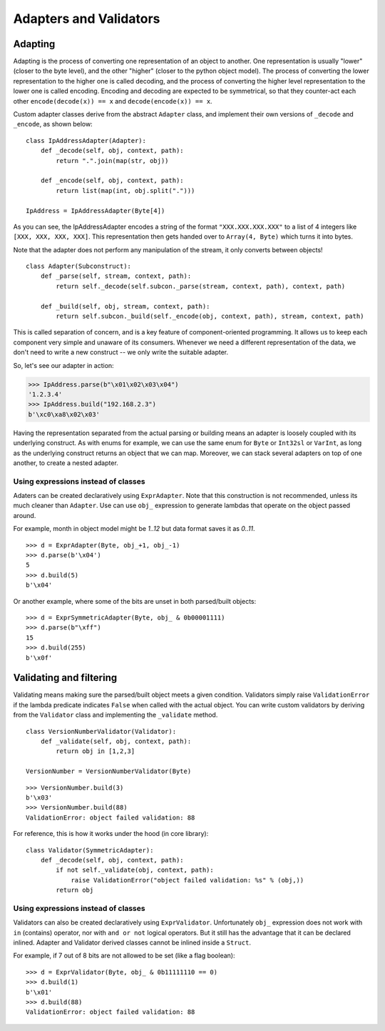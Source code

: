 =======================
Adapters and Validators
=======================

Adapting
==============

Adapting is the process of converting one representation of an object to another. One representation is usually "lower" (closer to the byte level), and the other "higher" (closer to the python object model). The process of converting the lower representation to the higher one is called decoding, and the process of converting the higher level representation to the lower one is called encoding. Encoding and decoding are expected to be symmetrical, so that they counter-act each other ``encode(decode(x)) == x`` and ``decode(encode(x)) == x``.

Custom adapter classes derive from the abstract ``Adapter`` class, and implement their own versions of ``_decode`` and ``_encode``, as shown below:

::

    class IpAddressAdapter(Adapter):
        def _decode(self, obj, context, path):
            return ".".join(map(str, obj))

        def _encode(self, obj, context, path):
            return list(map(int, obj.split(".")))

    IpAddress = IpAddressAdapter(Byte[4])

As you can see, the IpAddressAdapter encodes a string of the format ``"XXX.XXX.XXX.XXX"`` to a list of 4 integers like ``[XXX, XXX, XXX, XXX]``. This representation then gets handed over to ``Array(4, Byte)`` which turns it into bytes.

Note that the adapter does not perform any manipulation of the stream, it only converts between objects!

::

    class Adapter(Subconstruct):
        def _parse(self, stream, context, path):
            return self._decode(self.subcon._parse(stream, context, path), context, path)

        def _build(self, obj, stream, context, path):
            return self.subcon._build(self._encode(obj, context, path), stream, context, path)

This is called separation of concern, and is a key feature of component-oriented programming. It allows us to keep each component very simple and unaware of its consumers. Whenever we need a different representation of the data, we don't need to write a new construct -- we only write the suitable adapter.

So, let's see our adapter in action:

>>> IpAddress.parse(b"\x01\x02\x03\x04")
'1.2.3.4'
>>> IpAddress.build("192.168.2.3")
b'\xc0\xa8\x02\x03'

Having the representation separated from the actual parsing or building means an adapter is loosely coupled with its underlying construct. As with enums for example, we can use the same enum for ``Byte`` or ``Int32sl`` or ``VarInt``, as long as the underlying construct returns an object that we can map. Moreover, we can stack several adapters on top of one another, to create a nested adapter.


Using expressions instead of classes
------------------------------------

Adaters can be created declaratively using ``ExprAdapter``. Note that this construction is not recommended, unless its much cleaner than ``Adapter``. Use can use ``obj_`` expression to generate lambdas that operate on the object passed around.

For example, month in object model might be `1..12` but data format saves it as `0..11`.

::

    >>> d = ExprAdapter(Byte, obj_+1, obj_-1)
    >>> d.parse(b'\x04')
    5
    >>> d.build(5)
    b'\x04'

Or another example, where some of the bits are unset in both parsed/built objects:

::

    >>> d = ExprSymmetricAdapter(Byte, obj_ & 0b00001111)
    >>> d.parse(b"\xff")
    15
    >>> d.build(255)
    b'\x0f'


Validating and filtering
==============================

Validating means making sure the parsed/built object meets a given condition. Validators simply raise ``ValidationError`` if the lambda predicate indicates ``False`` when called with the actual object. You can write custom validators by deriving from the ``Validator`` class and implementing the ``_validate`` method.

::

    class VersionNumberValidator(Validator):
        def _validate(self, obj, context, path):
            return obj in [1,2,3]

    VersionNumber = VersionNumberValidator(Byte)

::

    >>> VersionNumber.build(3)
    b'\x03'
    >>> VersionNumber.build(88)
    ValidationError: object failed validation: 88

For reference, this is how it works under the hood (in core library):

::

    class Validator(SymmetricAdapter):
        def _decode(self, obj, context, path):
            if not self._validate(obj, context, path):
                raise ValidationError("object failed validation: %s" % (obj,))
            return obj



Using expressions instead of classes
------------------------------------

Validators can also be created declaratively using ``ExprValidator``. Unfortunately ``obj_`` expression does not work with ``in`` (contains) operator, nor with ``and or not`` logical operators. But it still has the advantage that it can be declared inlined. Adapter and Validator derived classes cannot be inlined inside a ``Struct``.

For example, if 7 out of 8 bits are not allowed to be set (like a flag boolean):

::

    >>> d = ExprValidator(Byte, obj_ & 0b11111110 == 0)
    >>> d.build(1)
    b'\x01'
    >>> d.build(88)
    ValidationError: object failed validation: 88
